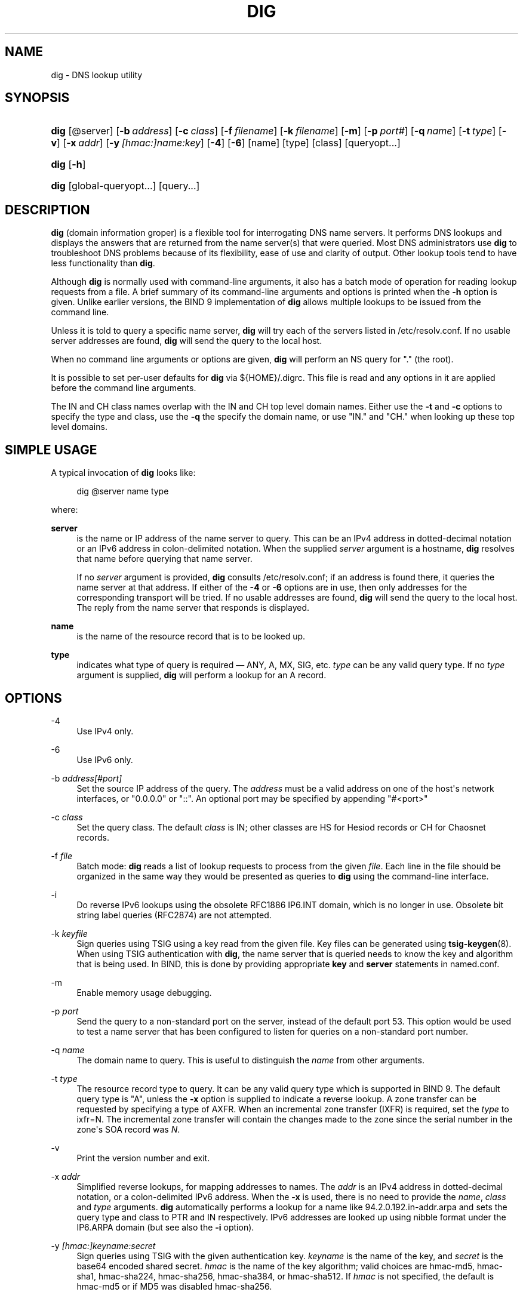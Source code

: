 .\" Copyright (C) 2000-2011, 2013-2016 Internet Systems Consortium, Inc. ("ISC")
.\" 
.\" This Source Code Form is subject to the terms of the Mozilla Public
.\" License, v. 2.0. If a copy of the MPL was not distributed with this
.\" file, You can obtain one at http://mozilla.org/MPL/2.0/.
.\"
.hy 0
.ad l
'\" t
.\"     Title: dig
.\"    Author: 
.\" Generator: DocBook XSL Stylesheets v1.78.1 <http://docbook.sf.net/>
.\"      Date: 2014-02-19
.\"    Manual: BIND9
.\"    Source: ISC
.\"  Language: English
.\"
.TH "DIG" "1" "2014\-02\-19" "ISC" "BIND9"
.\" -----------------------------------------------------------------
.\" * Define some portability stuff
.\" -----------------------------------------------------------------
.\" ~~~~~~~~~~~~~~~~~~~~~~~~~~~~~~~~~~~~~~~~~~~~~~~~~~~~~~~~~~~~~~~~~
.\" http://bugs.debian.org/507673
.\" http://lists.gnu.org/archive/html/groff/2009-02/msg00013.html
.\" ~~~~~~~~~~~~~~~~~~~~~~~~~~~~~~~~~~~~~~~~~~~~~~~~~~~~~~~~~~~~~~~~~
.ie \n(.g .ds Aq \(aq
.el       .ds Aq '
.\" -----------------------------------------------------------------
.\" * set default formatting
.\" -----------------------------------------------------------------
.\" disable hyphenation
.nh
.\" disable justification (adjust text to left margin only)
.ad l
.\" -----------------------------------------------------------------
.\" * MAIN CONTENT STARTS HERE *
.\" -----------------------------------------------------------------
.SH "NAME"
dig \- DNS lookup utility
.SH "SYNOPSIS"
.HP \w'\fBdig\fR\ 'u
\fBdig\fR [@server] [\fB\-b\ \fR\fB\fIaddress\fR\fR] [\fB\-c\ \fR\fB\fIclass\fR\fR] [\fB\-f\ \fR\fB\fIfilename\fR\fR] [\fB\-k\ \fR\fB\fIfilename\fR\fR] [\fB\-m\fR] [\fB\-p\ \fR\fB\fIport#\fR\fR] [\fB\-q\ \fR\fB\fIname\fR\fR] [\fB\-t\ \fR\fB\fItype\fR\fR] [\fB\-v\fR] [\fB\-x\ \fR\fB\fIaddr\fR\fR] [\fB\-y\ \fR\fB\fI[hmac:]\fR\fIname:key\fR\fR] [\fB\-4\fR] [\fB\-6\fR] [name] [type] [class] [queryopt...]
.HP \w'\fBdig\fR\ 'u
\fBdig\fR [\fB\-h\fR]
.HP \w'\fBdig\fR\ 'u
\fBdig\fR [global\-queryopt...] [query...]
.SH "DESCRIPTION"
.PP
\fBdig\fR
(domain information groper) is a flexible tool for interrogating DNS name servers\&. It performs DNS lookups and displays the answers that are returned from the name server(s) that were queried\&. Most DNS administrators use
\fBdig\fR
to troubleshoot DNS problems because of its flexibility, ease of use and clarity of output\&. Other lookup tools tend to have less functionality than
\fBdig\fR\&.
.PP
Although
\fBdig\fR
is normally used with command\-line arguments, it also has a batch mode of operation for reading lookup requests from a file\&. A brief summary of its command\-line arguments and options is printed when the
\fB\-h\fR
option is given\&. Unlike earlier versions, the BIND 9 implementation of
\fBdig\fR
allows multiple lookups to be issued from the command line\&.
.PP
Unless it is told to query a specific name server,
\fBdig\fR
will try each of the servers listed in
/etc/resolv\&.conf\&. If no usable server addresses are found,
\fBdig\fR
will send the query to the local host\&.
.PP
When no command line arguments or options are given,
\fBdig\fR
will perform an NS query for "\&." (the root)\&.
.PP
It is possible to set per\-user defaults for
\fBdig\fR
via
${HOME}/\&.digrc\&. This file is read and any options in it are applied before the command line arguments\&.
.PP
The IN and CH class names overlap with the IN and CH top level domain names\&. Either use the
\fB\-t\fR
and
\fB\-c\fR
options to specify the type and class, use the
\fB\-q\fR
the specify the domain name, or use "IN\&." and "CH\&." when looking up these top level domains\&.
.SH "SIMPLE USAGE"
.PP
A typical invocation of
\fBdig\fR
looks like:
.sp
.if n \{\
.RS 4
.\}
.nf
 dig @server name type 
.fi
.if n \{\
.RE
.\}
.sp
where:
.PP
\fBserver\fR
.RS 4
is the name or IP address of the name server to query\&. This can be an IPv4 address in dotted\-decimal notation or an IPv6 address in colon\-delimited notation\&. When the supplied
\fIserver\fR
argument is a hostname,
\fBdig\fR
resolves that name before querying that name server\&.
.sp
If no
\fIserver\fR
argument is provided,
\fBdig\fR
consults
/etc/resolv\&.conf; if an address is found there, it queries the name server at that address\&. If either of the
\fB\-4\fR
or
\fB\-6\fR
options are in use, then only addresses for the corresponding transport will be tried\&. If no usable addresses are found,
\fBdig\fR
will send the query to the local host\&. The reply from the name server that responds is displayed\&.
.RE
.PP
\fBname\fR
.RS 4
is the name of the resource record that is to be looked up\&.
.RE
.PP
\fBtype\fR
.RS 4
indicates what type of query is required \(em ANY, A, MX, SIG, etc\&.
\fItype\fR
can be any valid query type\&. If no
\fItype\fR
argument is supplied,
\fBdig\fR
will perform a lookup for an A record\&.
.RE
.SH "OPTIONS"
.PP
\-4
.RS 4
Use IPv4 only\&.
.RE
.PP
\-6
.RS 4
Use IPv6 only\&.
.RE
.PP
\-b \fIaddress\fR\fI[#port]\fR
.RS 4
Set the source IP address of the query\&. The
\fIaddress\fR
must be a valid address on one of the host\*(Aqs network interfaces, or "0\&.0\&.0\&.0" or "::"\&. An optional port may be specified by appending "#<port>"
.RE
.PP
\-c \fIclass\fR
.RS 4
Set the query class\&. The default
\fIclass\fR
is IN; other classes are HS for Hesiod records or CH for Chaosnet records\&.
.RE
.PP
\-f \fIfile\fR
.RS 4
Batch mode:
\fBdig\fR
reads a list of lookup requests to process from the given
\fIfile\fR\&. Each line in the file should be organized in the same way they would be presented as queries to
\fBdig\fR
using the command\-line interface\&.
.RE
.PP
\-i
.RS 4
Do reverse IPv6 lookups using the obsolete RFC1886 IP6\&.INT domain, which is no longer in use\&. Obsolete bit string label queries (RFC2874) are not attempted\&.
.RE
.PP
\-k \fIkeyfile\fR
.RS 4
Sign queries using TSIG using a key read from the given file\&. Key files can be generated using
\fBtsig-keygen\fR(8)\&. When using TSIG authentication with
\fBdig\fR, the name server that is queried needs to know the key and algorithm that is being used\&. In BIND, this is done by providing appropriate
\fBkey\fR
and
\fBserver\fR
statements in
named\&.conf\&.
.RE
.PP
\-m
.RS 4
Enable memory usage debugging\&.
.RE
.PP
\-p \fIport\fR
.RS 4
Send the query to a non\-standard port on the server, instead of the default port 53\&. This option would be used to test a name server that has been configured to listen for queries on a non\-standard port number\&.
.RE
.PP
\-q \fIname\fR
.RS 4
The domain name to query\&. This is useful to distinguish the
\fIname\fR
from other arguments\&.
.RE
.PP
\-t \fItype\fR
.RS 4
The resource record type to query\&. It can be any valid query type which is supported in BIND 9\&. The default query type is "A", unless the
\fB\-x\fR
option is supplied to indicate a reverse lookup\&. A zone transfer can be requested by specifying a type of AXFR\&. When an incremental zone transfer (IXFR) is required, set the
\fItype\fR
to
ixfr=N\&. The incremental zone transfer will contain the changes made to the zone since the serial number in the zone\*(Aqs SOA record was
\fIN\fR\&.
.RE
.PP
\-v
.RS 4
Print the version number and exit\&.
.RE
.PP
\-x \fIaddr\fR
.RS 4
Simplified reverse lookups, for mapping addresses to names\&. The
\fIaddr\fR
is an IPv4 address in dotted\-decimal notation, or a colon\-delimited IPv6 address\&. When the
\fB\-x\fR
is used, there is no need to provide the
\fIname\fR,
\fIclass\fR
and
\fItype\fR
arguments\&.
\fBdig\fR
automatically performs a lookup for a name like
94\&.2\&.0\&.192\&.in\-addr\&.arpa
and sets the query type and class to PTR and IN respectively\&. IPv6 addresses are looked up using nibble format under the IP6\&.ARPA domain (but see also the
\fB\-i\fR
option)\&.
.RE
.PP
\-y \fI[hmac:]\fR\fIkeyname:secret\fR
.RS 4
Sign queries using TSIG with the given authentication key\&.
\fIkeyname\fR
is the name of the key, and
\fIsecret\fR
is the base64 encoded shared secret\&.
\fIhmac\fR
is the name of the key algorithm; valid choices are
hmac\-md5,
hmac\-sha1,
hmac\-sha224,
hmac\-sha256,
hmac\-sha384, or
hmac\-sha512\&. If
\fIhmac\fR
is not specified, the default is
hmac\-md5
or if MD5 was disabled
hmac\-sha256\&.
.sp
NOTE: You should use the
\fB\-k\fR
option and avoid the
\fB\-y\fR
option, because with
\fB\-y\fR
the shared secret is supplied as a command line argument in clear text\&. This may be visible in the output from
\fBps\fR(1)
or in a history file maintained by the user\*(Aqs shell\&.
.RE
.SH "QUERY OPTIONS"
.PP
\fBdig\fR
provides a number of query options which affect the way in which lookups are made and the results displayed\&. Some of these set or reset flag bits in the query header, some determine which sections of the answer get printed, and others determine the timeout and retry strategies\&.
.PP
Each query option is identified by a keyword preceded by a plus sign (+)\&. Some keywords set or reset an option\&. These may be preceded by the string
no
to negate the meaning of that keyword\&. Other keywords assign values to options like the timeout interval\&. They have the form
\fB+keyword=value\fR\&. Keywords may be abbreviated, provided the abbreviation is unambiguous; for example,
+cd
is equivalent to
+cdflag\&. The query options are:
.PP
\fB+[no]aaflag\fR
.RS 4
A synonym for
\fI+[no]aaonly\fR\&.
.RE
.PP
\fB+[no]aaonly\fR
.RS 4
Sets the "aa" flag in the query\&.
.RE
.PP
\fB+[no]additional\fR
.RS 4
Display [do not display] the additional section of a reply\&. The default is to display it\&.
.RE
.PP
\fB+[no]adflag\fR
.RS 4
Set [do not set] the AD (authentic data) bit in the query\&. This requests the server to return whether all of the answer and authority sections have all been validated as secure according to the security policy of the server\&. AD=1 indicates that all records have been validated as secure and the answer is not from a OPT\-OUT range\&. AD=0 indicate that some part of the answer was insecure or not validated\&. This bit is set by default\&.
.RE
.PP
\fB+[no]all\fR
.RS 4
Set or clear all display flags\&.
.RE
.PP
\fB+[no]answer\fR
.RS 4
Display [do not display] the answer section of a reply\&. The default is to display it\&.
.RE
.PP
\fB+[no]authority\fR
.RS 4
Display [do not display] the authority section of a reply\&. The default is to display it\&.
.RE
.PP
\fB+[no]badcookie\fR
.RS 4
Retry lookup with the new server cookie if a BADCOOKIE response is received\&.
.RE
.PP
\fB+[no]besteffort\fR
.RS 4
Attempt to display the contents of messages which are malformed\&. The default is to not display malformed answers\&.
.RE
.PP
\fB+bufsize=B\fR
.RS 4
Set the UDP message buffer size advertised using EDNS0 to
\fIB\fR
bytes\&. The maximum and minimum sizes of this buffer are 65535 and 0 respectively\&. Values outside this range are rounded up or down appropriately\&. Values other than zero will cause a EDNS query to be sent\&.
.RE
.PP
\fB+[no]cdflag\fR
.RS 4
Set [do not set] the CD (checking disabled) bit in the query\&. This requests the server to not perform DNSSEC validation of responses\&.
.RE
.PP
\fB+[no]class\fR
.RS 4
Display [do not display] the CLASS when printing the record\&.
.RE
.PP
\fB+[no]cmd\fR
.RS 4
Toggles the printing of the initial comment in the output identifying the version of
\fBdig\fR
and the query options that have been applied\&. This comment is printed by default\&.
.RE
.PP
\fB+[no]comments\fR
.RS 4
Toggle the display of comment lines in the output\&. The default is to print comments\&.
.RE
.PP
\fB+[no]cookie\fR\fB[=####]\fR
.RS 4
Send a COOKIE EDNS option, with optional value\&. Replaying a COOKIE from a previous response will allow the server to identify a previous client\&. The default is
\fB+cookie\fR\&.
.sp
\fB+cookie\fR
is also set when +trace is set to better emulate the default queries from a nameserver\&.
.RE
.PP
\fB+[no]crypto\fR
.RS 4
Toggle the display of cryptographic fields in DNSSEC records\&. The contents of these field are unnecessary to debug most DNSSEC validation failures and removing them makes it easier to see the common failures\&. The default is to display the fields\&. When omitted they are replaced by the string "[omitted]" or in the DNSKEY case the key id is displayed as the replacement, e\&.g\&. "[ key id = value ]"\&.
.RE
.PP
\fB+[no]defname\fR
.RS 4
Deprecated, treated as a synonym for
\fI+[no]search\fR
.RE
.PP
\fB+[no]dnssec\fR
.RS 4
Requests DNSSEC records be sent by setting the DNSSEC OK bit (DO) in the OPT record in the additional section of the query\&.
.RE
.PP
\fB+domain=somename\fR
.RS 4
Set the search list to contain the single domain
\fIsomename\fR, as if specified in a
\fBdomain\fR
directive in
/etc/resolv\&.conf, and enable search list processing as if the
\fI+search\fR
option were given\&.
.RE
.PP
\fB+dscp=value\fR
.RS 4
Set the DSCP code point to be used when sending the query\&. Valid DSCP code points are in the range [0\&.\&.63]\&. By default no code point is explicitly set\&.
.RE
.PP
\fB+[no]edns[=#]\fR
.RS 4
Specify the EDNS version to query with\&. Valid values are 0 to 255\&. Setting the EDNS version will cause a EDNS query to be sent\&.
\fB+noedns\fR
clears the remembered EDNS version\&. EDNS is set to 0 by default\&.
.RE
.PP
\fB+[no]ednsflags[=#]\fR
.RS 4
Set the must\-be\-zero EDNS flags bits (Z bits) to the specified value\&. Decimal, hex and octal encodings are accepted\&. Setting a named flag (e\&.g\&. DO) will silently be ignored\&. By default, no Z bits are set\&.
.RE
.PP
\fB+[no]ednsnegotiation\fR
.RS 4
Enable / disable EDNS version negotiation\&. By default EDNS version negotiation is enabled\&.
.RE
.PP
\fB+[no]ednsopt[=code[:value]]\fR
.RS 4
Specify EDNS option with code point
\fBcode\fR
and optionally payload of
\fBvalue\fR
as a hexadecimal string\&.
\fB+noednsopt\fR
clears the EDNS options to be sent\&.
.RE
.PP
\fB+[no]expire\fR
.RS 4
Send an EDNS Expire option\&.
.RE
.PP
\fB+[no]fail\fR
.RS 4
Do not try the next server if you receive a SERVFAIL\&. The default is to not try the next server which is the reverse of normal stub resolver behavior\&.
.RE
.PP
\fB+[no]header\-only\fR
.RS 4
Send a query with a DNS header without a question section\&. The default is to add a question section\&. The query type and query name are ignored when this is set\&.
.RE
.PP
\fB+[no]identify\fR
.RS 4
Show [or do not show] the IP address and port number that supplied the answer when the
\fI+short\fR
option is enabled\&. If short form answers are requested, the default is not to show the source address and port number of the server that provided the answer\&.
.RE
.PP
\fB+[no]ignore\fR
.RS 4
Ignore truncation in UDP responses instead of retrying with TCP\&. By default, TCP retries are performed\&.
.RE
.PP
\fB+[no]keepopen\fR
.RS 4
Keep the TCP socket open between queries and reuse it rather than creating a new TCP socket for each lookup\&. The default is
\fB+nokeepopen\fR\&.
.RE
.PP
\fB+[no]mapped\fR
.RS 4
Allow mapped IPv4 over IPv6 addresses to be used\&. The default is
\fB+mapped\fR\&.
.RE
.PP
\fB+[no]multiline\fR
.RS 4
Print records like the SOA records in a verbose multi\-line format with human\-readable comments\&. The default is to print each record on a single line, to facilitate machine parsing of the
\fBdig\fR
output\&.
.RE
.PP
\fB+ndots=D\fR
.RS 4
Set the number of dots that have to appear in
\fIname\fR
to
\fID\fR
for it to be considered absolute\&. The default value is that defined using the ndots statement in
/etc/resolv\&.conf, or 1 if no ndots statement is present\&. Names with fewer dots are interpreted as relative names and will be searched for in the domains listed in the
\fBsearch\fR
or
\fBdomain\fR
directive in
/etc/resolv\&.conf
if
\fB+search\fR
is set\&.
.RE
.PP
\fB+[no]nsid\fR
.RS 4
Include an EDNS name server ID request when sending a query\&.
.RE
.PP
\fB+[no]nssearch\fR
.RS 4
When this option is set,
\fBdig\fR
attempts to find the authoritative name servers for the zone containing the name being looked up and display the SOA record that each name server has for the zone\&.
.RE
.PP
\fB+[no]onesoa\fR
.RS 4
Print only one (starting) SOA record when performing an AXFR\&. The default is to print both the starting and ending SOA records\&.
.RE
.PP
\fB+[no]opcode=value\fR
.RS 4
Set [restore] the DNS message opcode to the specified value\&. The default value is QUERY (0)\&.
.RE
.PP
\fB+[no]qr\fR
.RS 4
Print [do not print] the query as it is sent\&. By default, the query is not printed\&.
.RE
.PP
\fB+[no]question\fR
.RS 4
Print [do not print] the question section of a query when an answer is returned\&. The default is to print the question section as a comment\&.
.RE
.PP
\fB+[no]rdflag\fR
.RS 4
A synonym for
\fI+[no]recurse\fR\&.
.RE
.PP
\fB+[no]recurse\fR
.RS 4
Toggle the setting of the RD (recursion desired) bit in the query\&. This bit is set by default, which means
\fBdig\fR
normally sends recursive queries\&. Recursion is automatically disabled when the
\fI+nssearch\fR
or
\fI+trace\fR
query options are used\&.
.RE
.PP
\fB+retry=T\fR
.RS 4
Sets the number of times to retry UDP queries to server to
\fIT\fR
instead of the default, 2\&. Unlike
\fI+tries\fR, this does not include the initial query\&.
.RE
.PP
\fB+[no]rrcomments\fR
.RS 4
Toggle the display of per\-record comments in the output (for example, human\-readable key information about DNSKEY records)\&. The default is not to print record comments unless multiline mode is active\&.
.RE
.PP
\fB+[no]search\fR
.RS 4
Use [do not use] the search list defined by the searchlist or domain directive in
resolv\&.conf
(if any)\&. The search list is not used by default\&.
.sp
\*(Aqndots\*(Aq from
resolv\&.conf
(default 1) which may be overridden by
\fI+ndots\fR
determines if the name will be treated as relative or not and hence whether a search is eventually performed or not\&.
.RE
.PP
\fB+[no]short\fR
.RS 4
Provide a terse answer\&. The default is to print the answer in a verbose form\&.
.RE
.PP
\fB+[no]showsearch\fR
.RS 4
Perform [do not perform] a search showing intermediate results\&.
.RE
.PP
\fB+[no]sigchase\fR
.RS 4
Chase DNSSEC signature chains\&. Requires dig be compiled with \-DDIG_SIGCHASE\&.
.RE
.PP
\fB+split=W\fR
.RS 4
Split long hex\- or base64\-formatted fields in resource records into chunks of
\fIW\fR
characters (where
\fIW\fR
is rounded up to the nearest multiple of 4)\&.
\fI+nosplit\fR
or
\fI+split=0\fR
causes fields not to be split at all\&. The default is 56 characters, or 44 characters when multiline mode is active\&.
.RE
.PP
\fB+[no]stats\fR
.RS 4
This query option toggles the printing of statistics: when the query was made, the size of the reply and so on\&. The default behavior is to print the query statistics\&.
.RE
.PP
\fB+[no]subnet=addr[/prefix\-length]\fR
.RS 4
Send (don\*(Aqt send) an EDNS Client Subnet option with the specified IP address or network prefix\&.
.sp
\fBdig +subnet=0\&.0\&.0\&.0/0\fR, or simply
\fBdig +subnet=0\fR
for short, sends an EDNS client\-subnet option with an empty address and a source prefix\-length of zero, which signals a resolver that the client\*(Aqs address information must
\fInot\fR
be used when resolving this query\&.
.RE
.PP
\fB+[no]tcp\fR
.RS 4
Use [do not use] TCP when querying name servers\&. The default behavior is to use UDP unless an
ixfr=N
query is requested, in which case the default is TCP\&. AXFR queries always use TCP\&.
.RE
.PP
\fB+timeout=T\fR
.RS 4
Sets the timeout for a query to
\fIT\fR
seconds\&. The default timeout is 5 seconds\&. An attempt to set
\fIT\fR
to less than 1 will result in a query timeout of 1 second being applied\&.
.RE
.PP
\fB+[no]topdown\fR
.RS 4
When chasing DNSSEC signature chains perform a top\-down validation\&. Requires dig be compiled with \-DDIG_SIGCHASE\&.
.RE
.PP
\fB+[no]trace\fR
.RS 4
Toggle tracing of the delegation path from the root name servers for the name being looked up\&. Tracing is disabled by default\&. When tracing is enabled,
\fBdig\fR
makes iterative queries to resolve the name being looked up\&. It will follow referrals from the root servers, showing the answer from each server that was used to resolve the lookup\&.
.sp
If @server is also specified, it affects only the initial query for the root zone name servers\&.
.sp
\fB+dnssec\fR
is also set when +trace is set to better emulate the default queries from a nameserver\&.
.RE
.PP
\fB+tries=T\fR
.RS 4
Sets the number of times to try UDP queries to server to
\fIT\fR
instead of the default, 3\&. If
\fIT\fR
is less than or equal to zero, the number of tries is silently rounded up to 1\&.
.RE
.PP
\fB+trusted\-key=####\fR
.RS 4
Specifies a file containing trusted keys to be used with
\fB+sigchase\fR\&. Each DNSKEY record must be on its own line\&.
.sp
If not specified,
\fBdig\fR
will look for
/etc/trusted\-key\&.key
then
trusted\-key\&.key
in the current directory\&.
.sp
Requires dig be compiled with \-DDIG_SIGCHASE\&.
.RE
.PP
\fB+[no]ttlid\fR
.RS 4
Display [do not display] the TTL when printing the record\&.
.RE
.PP
\fB+[no]ttlunits\fR
.RS 4
Display [do not display] the TTL in friendly human\-readable time units of "s", "m", "h", "d", and "w", representing seconds, minutes, hours, days and weeks\&. Implies +ttlid\&.
.RE
.PP
\fB+[no]unknownformat\fR
.RS 4
Print all RDATA in unknown RR type presentation format (RFC 3597)\&. The default is to print RDATA for known types in the type\*(Aqs presentation format\&.
.RE
.PP
\fB+[no]vc\fR
.RS 4
Use [do not use] TCP when querying name servers\&. This alternate syntax to
\fI+[no]tcp\fR
is provided for backwards compatibility\&. The "vc" stands for "virtual circuit"\&.
.RE
.PP
\fB+[no]zflag\fR
.RS 4
Set [do not set] the last unassigned DNS header flag in a DNS query\&. This flag is off by default\&.
.RE
.SH "MULTIPLE QUERIES"
.PP
The BIND 9 implementation of
\fBdig \fR
supports specifying multiple queries on the command line (in addition to supporting the
\fB\-f\fR
batch file option)\&. Each of those queries can be supplied with its own set of flags, options and query options\&.
.PP
In this case, each
\fIquery\fR
argument represent an individual query in the command\-line syntax described above\&. Each consists of any of the standard options and flags, the name to be looked up, an optional query type and class and any query options that should be applied to that query\&.
.PP
A global set of query options, which should be applied to all queries, can also be supplied\&. These global query options must precede the first tuple of name, class, type, options, flags, and query options supplied on the command line\&. Any global query options (except the
\fB+[no]cmd\fR
option) can be overridden by a query\-specific set of query options\&. For example:
.sp
.if n \{\
.RS 4
.\}
.nf
dig +qr www\&.isc\&.org any \-x 127\&.0\&.0\&.1 isc\&.org ns +noqr
.fi
.if n \{\
.RE
.\}
.sp
shows how
\fBdig\fR
could be used from the command line to make three lookups: an ANY query for
www\&.isc\&.org, a reverse lookup of 127\&.0\&.0\&.1 and a query for the NS records of
isc\&.org\&. A global query option of
\fI+qr\fR
is applied, so that
\fBdig\fR
shows the initial query it made for each lookup\&. The final query has a local query option of
\fI+noqr\fR
which means that
\fBdig\fR
will not print the initial query when it looks up the NS records for
isc\&.org\&.
.SH "IDN SUPPORT"
.PP
If
\fBdig\fR
has been built with IDN (internationalized domain name) support, it can accept and display non\-ASCII domain names\&.
\fBdig\fR
appropriately converts character encoding of domain name before sending a request to DNS server or displaying a reply from the server\&. If you\*(Aqd like to turn off the IDN support for some reason, defines the
\fBIDN_DISABLE\fR
environment variable\&. The IDN support is disabled if the variable is set when
\fBdig\fR
runs\&.
.SH "FILES"
.PP
/etc/resolv\&.conf
.PP
${HOME}/\&.digrc
.SH "SEE ALSO"
.PP
\fBhost\fR(1),
\fBnamed\fR(8),
\fBdnssec-keygen\fR(8),
RFC1035\&.
.SH "BUGS"
.PP
There are probably too many query options\&.
.SH "AUTHOR"
.PP
\fBInternet Systems Consortium, Inc\&.\fR
.SH "COPYRIGHT"
.br
Copyright \(co 2000-2011, 2013-2016 Internet Systems Consortium, Inc. ("ISC")
.br
